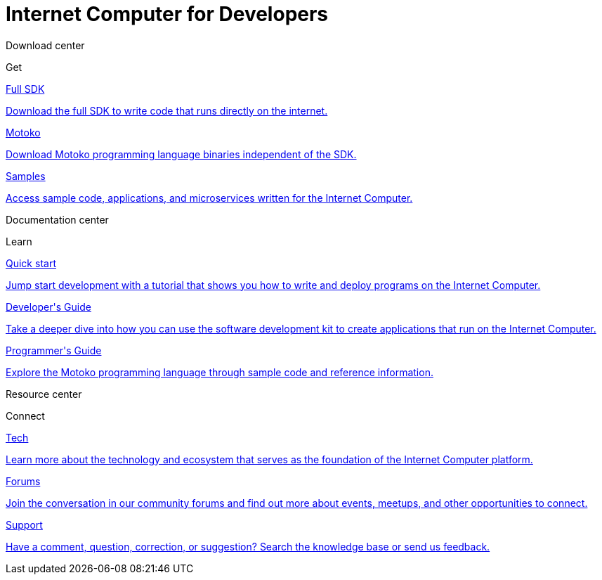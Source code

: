= {IC} for Developers
:release: January 2020 (Alpha)
:page-layout: home
:page-home:
:proglang: Motoko
:platform: Internet Computer platform
:IC: Internet Computer
:company-id: DFINITY
:sdk-short-name: DFINITY Canister SDK
:sdk-long-name: DFINITY Canister Software Development Kit (SDK)
ifdef::env-github,env-browser[:outfilesuffix:.adoc]

++++
    <!-- Download Center section -->
      <div class="four-columns">
        <div class="row-type">
          <p>Download center</p>
          <p class="row-verb">Get</p>
        </div>
        <div class="box1"><a href="download.html">
        <p class="service-name">Full SDK</p>
        <p class="tagline">Download the full SDK to write code that runs directly on the internet.</p></a>
        </div>
        <div class="box2"><a href="language-guide/motoko.html">
        <p class="service-name">Motoko</p>
        <p class="tagline">Download Motoko programming language binaries independent of the SDK.</p></a>
        </div>
        <div class="box3"><a href="samples-nav.html">
        <p class="service-name">Samples</p>
        <p class="tagline">Access sample code, applications, and microservices written for the Internet Computer.</p></a>
        </div>
      </div>

    <!-- Documentation Center section -->
      <div class="four-columns">
        <div class="row-type">
          <p>Documentation center</p>
          <p class="row-verb">Learn</p>
        </div>
        <div class="box1"><a href="quickstart/quickstart.html">
        <p class="service-name">Quick start</p>
        <p class="tagline">Jump start development with a tutorial that shows you how to write and deploy programs on the Internet Computer.</p></a>
        </div>
        <div class="box2"><a href="developers-guide/dev-index.html">
        <p class="service-name">Developer's Guide</p>
        <p class="tagline">Take a deeper dive into how you can use the software development kit to create applications that run on the Internet Computer.</p></a>
       </div>
       <div class="box3"><a href="language-guide/motoko.html">
       <p class="service-name">Programmer's Guide</p>
       <p class="tagline">Explore the Motoko programming language through sample code and reference information.</p></a>
       </div>
      </div>
    </div>

    <!-- Resource Center section -->
    <div class="four-columns">
        <div class="row-type">
          <p>Resource center</p>
          <p class="row-verb">Connect</p>
        </div>
        <div class="box1"><a href="https://dfinity.org/documents">
        <p class="service-name">Tech</p>
        <p class="tagline">Learn more about the technology and ecosystem that serves as the foundation of the Internet Computer platform.</p></a>
        </div>
        <div class="box2"><a href="https://dfinity.org/community">
        <p class="service-name">Forums</p>
        <p class="tagline">Join the conversation in our community forums and find out more about events, meetups, and other opportunities to connect.</p></a>
        </div>
        <div class="box3"><a href="support.html">
        <p class="service-name">Support</p>
        <p class="tagline">Have a comment, question, correction, or suggestion? Search the knowledge base or send us feedback.</p></a>
        </div>
      </div>
    </div>
  </div>
</main>
</div>
++++